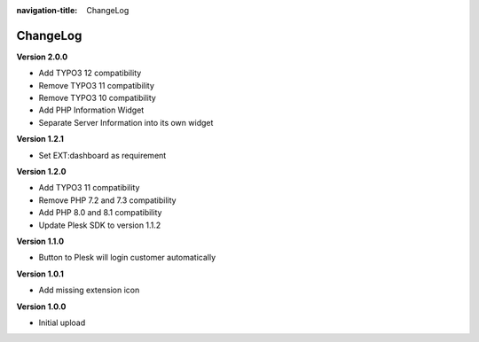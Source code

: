 :navigation-title: ChangeLog

..  _changelog:

=========
ChangeLog
=========

**Version 2.0.0**

*   Add TYPO3 12 compatibility
*   Remove TYPO3 11 compatibility
*   Remove TYPO3 10 compatibility
*   Add PHP Information Widget
*   Separate Server Information into its own widget

**Version 1.2.1**

*   Set EXT:dashboard as requirement

**Version 1.2.0**

*   Add TYPO3 11 compatibility
*   Remove PHP 7.2 and 7.3 compatibility
*   Add PHP 8.0 and 8.1 compatibility
*   Update Plesk SDK to version 1.1.2

**Version 1.1.0**

*   Button to Plesk will login customer automatically

**Version 1.0.1**

*   Add missing extension icon

**Version 1.0.0**

*   Initial upload
